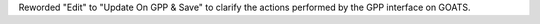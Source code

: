 Reworded "Edit" to "Update On GPP & Save" to clarify the actions performed by the GPP interface on GOATS.